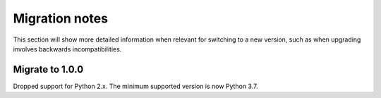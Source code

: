 .. _release/migration:

***************
Migration notes
***************

This section will show more detailed information when relevant for switching to
a new version, such as when upgrading involves backwards incompatibilities.

.. _release/migration/1.0.0:

Migrate to 1.0.0
================

Dropped support for Python 2.x. The minimum supported version is now Python 3.7.
